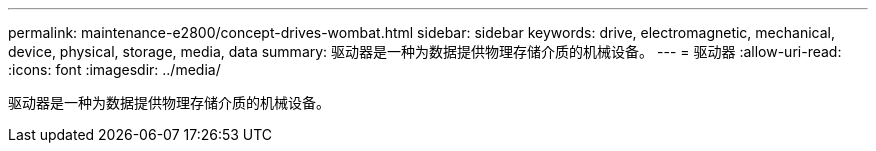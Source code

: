 ---
permalink: maintenance-e2800/concept-drives-wombat.html 
sidebar: sidebar 
keywords: drive, electromagnetic, mechanical, device, physical, storage, media, data 
summary: 驱动器是一种为数据提供物理存储介质的机械设备。 
---
= 驱动器
:allow-uri-read: 
:icons: font
:imagesdir: ../media/


[role="lead"]
驱动器是一种为数据提供物理存储介质的机械设备。
